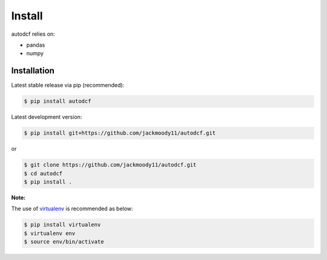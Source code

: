 .. _install:

Install
=======

autodcf relies on:

-  pandas
-  numpy

Installation
------------

Latest stable release via pip (recommended):

.. code:: bash

    $ pip install autodcf

Latest development version:

.. code:: bash

    $ pip install git+https://github.com/jackmoody11/autodcf.git

or

.. code:: bash

     $ git clone https://github.com/jackmoody11/autodcf.git
     $ cd autodcf
     $ pip install .

**Note:**

The use of
`virtualenv <http://docs.python-guide.org/en/latest/dev/virtualenvs/>`__
is recommended as below:

.. code:: bash

    $ pip install virtualenv
    $ virtualenv env
    $ source env/bin/activate